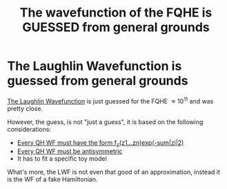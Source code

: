 #+title: The wavefunction of the FQHE is GUESSED from general grounds
#+roam_tags: FQHE

* The Laughlin Wavefunction is guessed from general grounds

[[file:20210311182300-the_laughlin_wavefunction.org][The Laughlin Wavefunction]] is just guessed for the FQHE $\approx10^{11}$ and was pretty close.

However, the guess, is not "just a guess", it is based on the following considerations:

- [[file:20210311183548-every_qh_wf_must_have_the_form_f_z_z1_zn_exp_sum_zi_2.org][Every QH WF must have the form f_z(z1...zn)exp(-sum|zi|2)]]
- [[file:20210311183858-every_qh_wf_must_be_antisymmetric.org][Every QH WF must be antisymmetric]]
- It has to fit a specific toy model


What's more, the LWF is not even that good of an approximation, instead it is the WF of a fake Hamiltonian.

